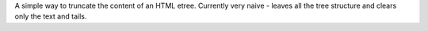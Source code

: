 A simple way to truncate the content of an HTML etree. Currently very naive -
leaves all the tree structure and clears only the text and tails.
